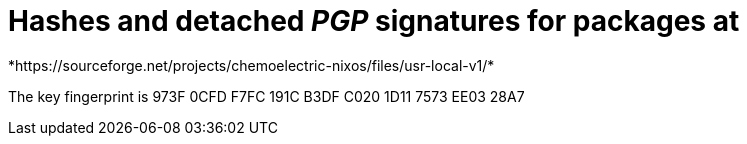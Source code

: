 = Hashes and detached _PGP_ signatures for packages at
*https://sourceforge.net/projects/chemoelectric-nixos/files/usr-local-v1/*

The key fingerprint is 973F 0CFD F7FC 191C B3DF  C020 1D11 7573 EE03 28A7
